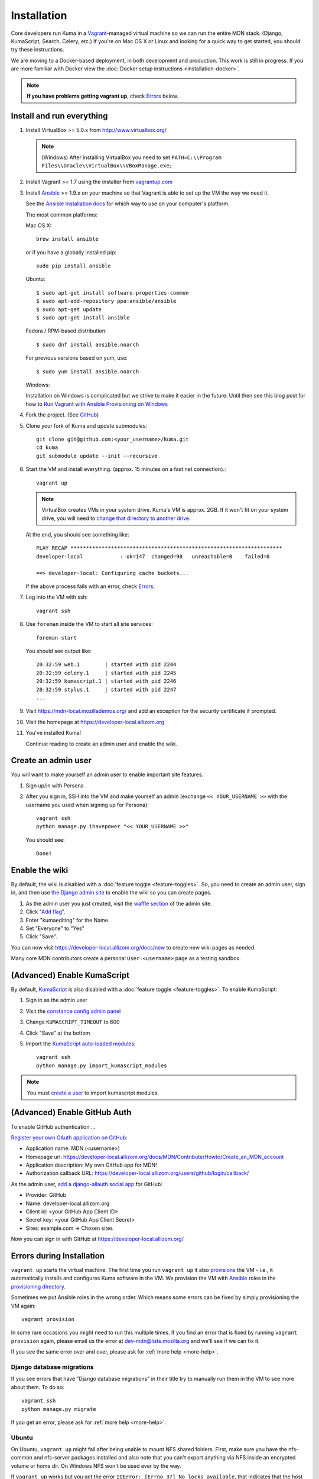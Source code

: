 ============
Installation
============

Core developers run Kuma in a `Vagrant`_-managed virtual machine so we can run
the entire MDN stack. (Django, KumaScript, Search, Celery, etc.)
If you're on Mac OS X or Linux and looking for a quick way to get started, you
should try these instructions.

We are moving to a Docker-based deployment, in both development and production.
This work is still in progress.
If you are more familiar with Docker view the :doc:`Docker setup instructions <installation-docker>`.

.. note:: **If you have problems getting vagrant up**, check Errors_ below.

.. _vagrant: http://vagrantup.com/
.. _uses NFS to share the current working directory: http://docs.vagrantup.com/v2/synced-folders/nfs.html

Install and run everything
==========================

#. Install VirtualBox >= 5.0.x from http://www.virtualbox.org/

   .. note:: (Windows) After installing VirtualBox you need to set
              ``PATH=C:\\Program Files\\Oracle\\VirtualBox\\VBoxManage.exe;``

#. Install Vagrant >= 1.7 using the installer from `vagrantup.com <http://vagrantup.com/>`_

#. Install `Ansible <http://docs.ansible.com/>`_ >= 1.9.x on your machine so that
   Vagrant is able to set up the VM the way we need it.

   See the `Ansible Installation docs <http://docs.ansible.com/intro_installation.html>`_
   for which way to use on your computer's platform.

   The most common platforms:

   Mac OS X::

       brew install ansible

   or if you have a globally installed pip::

       sudo pip install ansible

   Ubuntu::

       $ sudo apt-get install software-properties-common
       $ sudo apt-add-repository ppa:ansible/ansible
       $ sudo apt-get update
       $ sudo apt-get install ansible

   Fedora / RPM-based distribution::

       $ sudo dnf install ansible.noarch

   For previous versions based on yum, use::

       $ sudo yum install ansible.noarch

   Windows:

   Installation on Windows is complicated but we strive to make it easier
   in the future. Until then see this blog post for how to
   `Run Vagrant with Ansible Provisioning on Windows <http://www.azavea.com/blogs/labs/2014/10/running-vagrant-with-ansible-provisioning-on-windows/>`_

#. Fork the project. (See `GitHub <https://help.github.com/articles/fork-a-repo#step-1-fork-the-spoon-knife-repository>`_)

#. Clone your fork of Kuma and update submodules::

       git clone git@github.com:<your_username>/kuma.git
       cd kuma
       git submodule update --init --recursive

#. Start the VM and install everything. (approx. 15 minutes on a fast net connection).::

      vagrant up

   .. note::

    VirtualBox creates VMs in your system drive. Kuma's VM is
    approx. 2GB. If it won't fit on your system drive, you will need
    to `change that directory to another drive <http://emptysquare.net/blog/moving-virtualbox-and-vagrant-to-an-external-drive/>`_.

   At the end, you should see something like::

      PLAY RECAP ********************************************************************
      developer-local            : ok=147  changed=90   unreachable=0    failed=0

      ==> developer-local: Configuring cache buckets...

   If the above process fails with an error, check `Errors`_.

#. Log into the VM with ssh::

       vagrant ssh

#. Use ``foreman`` inside the VM to start all site services::

       foreman start

   You should see output like::

       20:32:59 web.1        | started with pid 2244
       20:32:59 celery.1     | started with pid 2245
       20:32:59 kumascript.1 | started with pid 2246
       20:32:59 stylus.1     | started with pid 2247
       ...

#. Visit https://mdn-local.mozillademos.org/ and add an exception for the security certificate if prompted.

#. Visit the homepage at https://developer-local.allizom.org

#. You've installed Kuma!

   Continue reading to create an admin user and enable the wiki.

.. _create a user:

Create an admin user
====================

You will want to make yourself an admin user to enable important site features.

#. Sign up/in with Persona

#. After you sign in, SSH into the VM and make yourself an admin (exchange
   ``<< YOUR_USERNAME >>`` with the username you used when signing up for
   Persona)::

      vagrant ssh
      python manage.py ihavepower "<< YOUR_USERNAME >>"

   You should see::

      Done!

Enable the wiki
===============

By default, the wiki is disabled with a :doc:`feature toggle <feature-toggles>`.
So, you need to create an admin user, sign in, and then use
`the Django admin site`_ to enable the wiki so you can create pages.

#. As the admin user you just created, visit the `waffle section`_ of the admin
   site.

#. Click "`Add flag`_".

#. Enter "kumaediting" for the Name.

#. Set "Everyone" to "Yes"

#. Click "Save".

.. _the Django admin site: https://developer-local.allizom.org/admin/
.. _waffle section: https://developer-local.allizom.org/admin/waffle/
.. _Add flag: https://developer-local.allizom.org/admin/waffle/flag/add/

You can now visit `https://developer-local.allizom.org/docs/new
<https://developer-local.allizom.org/docs/new>`_ to create new wiki pages as
needed.

Many core MDN contributors create a personal ``User:<username>`` page as a
testing sandbox.

.. _enable KumaScript:

(Advanced) Enable KumaScript
============================

By default, `KumaScript`_ is also disabled with a :doc:`feature toggle <feature-toggles>`.
To enable KumaScript:

#. Sign in as the admin user
#. Visit the `constance config admin panel`_
#. Change ``KUMASCRIPT_TIMEOUT`` to 600
#. Click "Save" at the bottom
#. Import the `KumaScript auto-loaded modules`_::

    vagrant ssh
    python manage.py import_kumascript_modules

.. note:: You must `create a user`_ to import kumascript modules.

.. _KumaScript: https://developer.mozilla.org/en-US/docs/MDN/Contribute/Tools/KumaScript
.. _constance config admin panel: https://developer-local.allizom.org/admin/constance/config/
.. _KumaScript auto-loaded modules: https://developer.mozilla.org/en-US/docs/MDN/Kuma/Introduction_to_KumaScript#Auto-loaded_modules

.. _GitHub Auth:

(Advanced) Enable GitHub Auth
=============================

To enable GitHub authentication ...

`Register your own OAuth application on GitHub`_:

* Application name: MDN (<username>)
* Homepage url: https://developer-local.allizom.org/docs/MDN/Contribute/Howto/Create_an_MDN_account
* Application description: My own GitHub app for MDN!
* Authorization callback URL: https://developer-local.allizom.org/users/github/login/callback/

As the admin user, `add a django-allauth social app`_ for GitHub:

* Provider: GitHub
* Name: developer-local.allizom.org
* Client id: <your GitHub App Client ID>
* Secret key: <your GitHub App Client Secret>
* Sites: example.com -> Chosen sites

Now you can sign in with GitHub at https://developer-local.allizom.org/

.. _add a django-allauth social app: https://developer-local.allizom.org/admin/socialaccount/socialapp/add/
.. _Register your own OAuth application on GitHub: https://github.com/settings/applications/new


.. _Errors:

Errors during Installation
==========================

``vagrant up`` starts the virtual machine. The first time you run
``vagrant up`` it also `provisions <https://docs.vagrantup.com/v2/cli/provision.html>`_
the VM - i.e., it automatically installs and configures Kuma software in the
VM. We provision the VM with `Ansible`_ roles in the `provisioning directory
<https://github.com/mozilla/kuma/tree/master/provisioning>`_.

Sometimes we put Ansible roles in the wrong order. Which means some
errors can be fixed by simply provisioning the VM again::

    vagrant provision

In some rare occasions you might need to run this multiple times. If you find an
error that is fixed by running ``vagrant provision`` again, please email us the
error at dev-mdn@lists.mozilla.org and we'll see if we can fix it.

If you see the same error over and over, please ask for :ref:`more help <more-help>`.

.. _Ansible: http://docs.ansible.com/

Django database migrations
--------------------------

If you see errors that have "Django database migrations" in their
title try to manually run them in the VM to see more about them.
To do so::

    vagrant ssh
    python manage.py migrate

If you get an error, please ask for :ref:`more help <more-help>`.

Ubuntu
------

On Ubuntu, ``vagrant up`` might fail after being unable to mount NFS shared
folders. First, make sure you have the nfs-common and nfs-server packages
installed and also note that you can't export anything via NFS inside an
encrypted volume or home dir. On Windows NFS won't be used ever by the way.

If ``vagrant up`` works but you get the error ``IOError: [Errno 37] No locks
available``, that indicates that the host machine isn't running rpc.statd or
statd. This has been seen to affect Ubuntu >= 15.04 (running systemd). To enable
it, run the following commands::

       vagrant halt
       sudo systemctl start rpc-statd.service
       sudo systemctl enable rpc-statd.service
       vagrant up

If that doesn't help you can disable NFS by setting the ``VAGRANT_NFS``
configuration value in a ``.env`` file. See the :ref:`Vagrant configuration
<vagrant-config>` options for more info.

If you have other problems during ``vagrant up``, please check
:doc:`Troubleshooting <troubleshooting>`.
